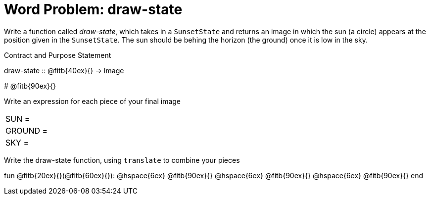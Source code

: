 = Word Problem: draw-state

Write a function called _draw-state_, which takes in a
`SunsetState` and returns an image in which the sun (a circle)
appears at the position given in the `SunsetState`. The sun should
be behing the horizon (the ground) once it is low in the sky.

[.recipe_title]
Contract and Purpose Statement

[.wrapper]
--
draw-state {two-colons} @fitb{40ex}{} -> Image

# @fitb{90ex}{}
--

[.recipe_title]
Write an expression for each piece of your final image

[cols="1a,5a"]
|===
| SUN = |
| GROUND = |
| SKY = |
|===

[.recipe_title]
Write the draw-state function, using `translate` to combine your pieces

[.wrapper]
--
fun @fitb{20ex}{}(@fitb{60ex}{}):
@hspace{6ex} @fitb{90ex}{}
@hspace{6ex} @fitb{90ex}{}
@hspace{6ex} @fitb{90ex}{}
end
--
